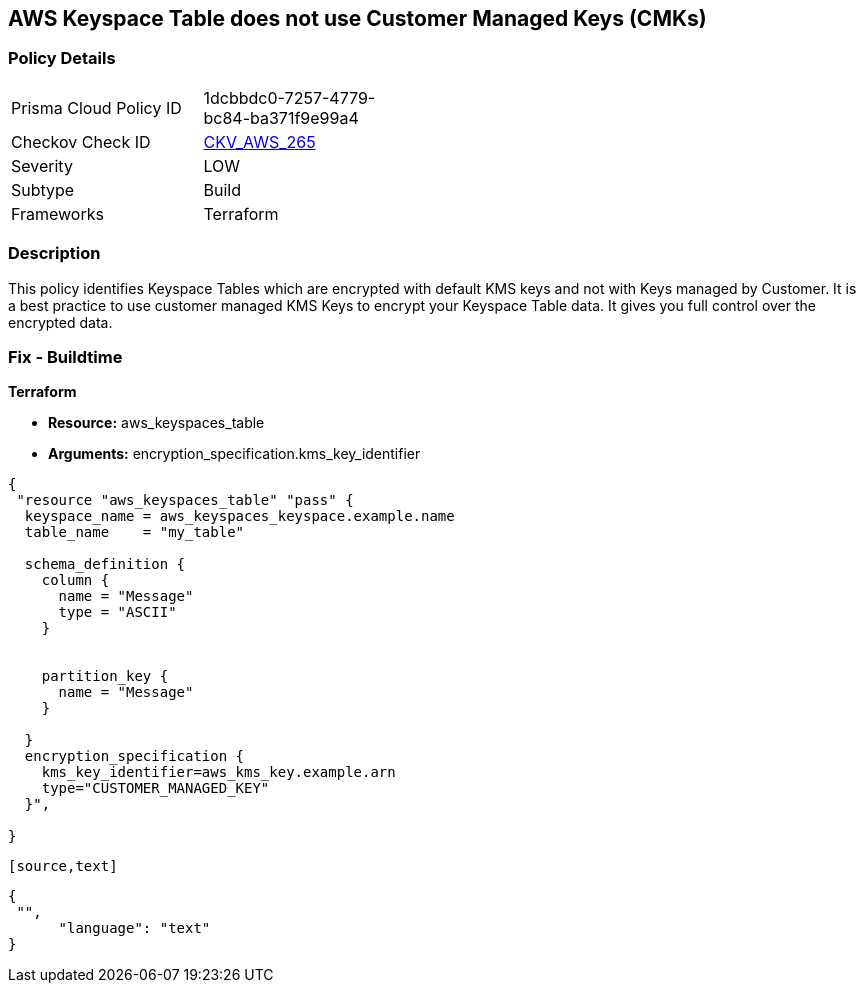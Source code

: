 == AWS Keyspace Table does not use Customer Managed Keys (CMKs)


=== Policy Details 

[width=45%]
[cols="1,1"]
|=== 
|Prisma Cloud Policy ID 
| 1dcbbdc0-7257-4779-bc84-ba371f9e99a4

|Checkov Check ID 
| https://github.com/bridgecrewio/checkov/tree/master/checkov/terraform/checks/resource/aws/KeyspacesTableUsesCMK.py[CKV_AWS_265]

|Severity
|LOW

|Subtype
|Build

|Frameworks
|Terraform

|=== 



=== Description 


This policy identifies Keyspace Tables which are encrypted with default KMS keys and not with Keys managed by Customer.
It is a best practice to use customer managed KMS Keys to encrypt your Keyspace Table data.
It gives you full control over the encrypted data.

=== Fix - Buildtime


*Terraform* 


* *Resource:* aws_keyspaces_table
* *Arguments:* encryption_specification.kms_key_identifier


[source,go]
----
{
 "resource "aws_keyspaces_table" "pass" {
  keyspace_name = aws_keyspaces_keyspace.example.name
  table_name    = "my_table"

  schema_definition {
    column {
      name = "Message"
      type = "ASCII"
    }


    partition_key {
      name = "Message"
    }

  }
  encryption_specification {
    kms_key_identifier=aws_kms_key.example.arn
    type="CUSTOMER_MANAGED_KEY"
  }",

}
----
----


[source,text]
----
----
{
 "",
      "language": "text"
}
----
